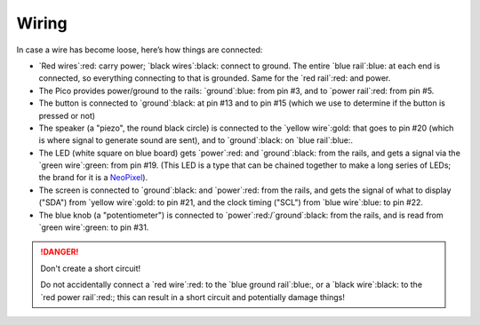 Wiring
======

.. image:: wiring.png
  :width: 100%

In case a wire has become loose, here’s how things are connected:

- `Red wires`:red: carry power; `black wires`:black: connect to ground.
  The entire `blue rail`:blue: at each end is connected, so everything
  connecting to that is grounded. Same for the `red rail`:red: and power.

- The Pico provides power/ground to the rails: `ground`:blue: from pin #3,
  and to `power rail`:red: from pin #5.

- The button is connected to `ground`:black: at pin #13 and to pin #15 (which we
  use to determine if the button is pressed or not)

- The speaker (a "piezo", the round black circle) is connected to the `yellow wire`:gold:
  that goes to pin #20 (which is where signal to generate sound are sent), and to `ground`:black: on `blue rail`:blue:.

- The LED (white square on blue board) gets `power`:red: and `ground`:black: from the rails,
  and gets a signal via the `green wire`:green: from pin #19. (This LED is a
  type that can be chained together to make a long series of LEDs; the brand
  for it is a `NeoPixel <https://www.adafruit.com/category/168>`_).

- The screen is connected to `ground`:black: and `power`:red: from the rails,
  and gets the signal of what to display ("SDA") from `yellow wire`:gold: to
  pin #21, and the clock timing ("SCL") from `blue wire`:blue: to pin #22.

- The blue knob (a "potentiometer") is connected to `power`:red:/`ground`:black:
  from the rails, and is read from `green wire`:green: to pin #31.

.. danger:: Don't create a short circuit!

  Do not accidentally connect a `red wire`:red: to the `blue ground rail`:blue:,
  or a `black wire`:black: to the `red power rail`:red:; this can result in a
  short circuit and potentially damage things!

